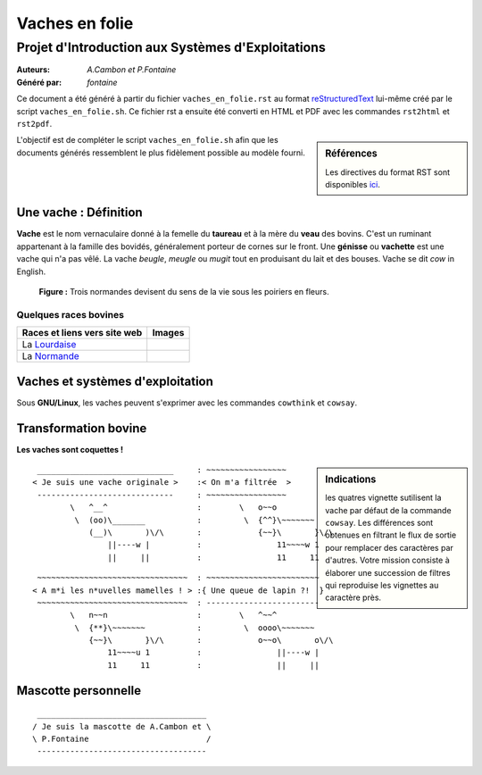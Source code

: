 ===============
Vaches en folie
===============
----------------------------------------------------
Projet d\'Introduction aux Systèmes d\'Exploitations
----------------------------------------------------

:Auteurs: *A.Cambon et P.Fontaine*
:Généré par: *fontaine*

Ce document a été généré  à partir du fichier ``vaches_en_folie.rst`` au
format `reStructuredText`_ lui-même créé par le script
``vaches_en_folie.sh``. Ce fichier  rst a  ensuite  été  converti en
HTML  et  PDF avec  les commandes ``rst2html`` et ``rst2pdf``.

.. _reStructuredText: https://aful.org/wikis/interop/ReStructuredText

.. sidebar:: Références

   Les directives du format RST sont disponibles `ici`_.

.. _ici: http://docutils.sourceforge.net/docs/ref/rst/directives.html

L\'objectif est de compléter le script ``vaches_en_folie.sh`` afin que les
documents générés ressemblent le plus fidèlement possible au modèle fourni.

Une vache : Définition
======================

**Vache** est le nom vernaculaire donné à la femelle du **taureau** et à la mère du **veau** des bovins. C\'est un
ruminant appartenant à la famille des bovidés, généralement porteur de cornes sur le front. Une **génisse**
ou **vachette** est une vache qui n\'a pas vêlé. La vache *beugle*, *meugle* ou *mugit* tout en produisant du lait
et des bouses. Vache se dit *cow* in English.

.. figure:: http://i.imgur.com/yIBMMzL.jpg
   :scale: 200 %
   :alt: map to buried treasure

   **Figure :** Trois normandes devisent du sens de la vie sous les poiriers en fleurs.


Quelques races bovines
----------------------
+------------------------------------------------+--------------------------------------------+
| **Races et liens vers site web**               | **Images**                                 |
+================================================+============================================+
| La Lourdaise_                                  | .. image:: http://i.imgur.com/rsgjo74.jpg  |
|				                 | 	:scale: 105%                          |
+------------------------------------------------+--------------------------------------------+
| La Normande_                                   | .. image:: http://i.imgur.com/2y9VGy8.jpg  |
|				                 | 	:scale: 105%                          |
+------------------------------------------------+--------------------------------------------+

.. _Lourdaise: http://bit.ly/Race_Lourdaise
.. _Normande: http://bit.ly/Race_Normande   

Vaches et systèmes d\'exploitation
==================================

Sous **GNU/Linux**, les vaches peuvent s\'exprimer avec les commandes ``cowthink`` et ``cowsay``.

Transformation bovine
=====================
**Les vaches sont coquettes !**


.. sidebar:: Indications

   	les quatres vignette sutilisent la vache par défaut de la commande ``cowsay``. Les différences
	sont obtenues en filtrant le flux de sortie pour remplacer des caractères par d\'autres. Votre
	mission consiste à élaborer une succession de filtres qui reproduise les vignettes au caractère
	près.
                                   



::

  _____________________________     : ~~~~~~~~~~~~~~~~~
 < Je suis une vache originale >    :< On m'a filtrée  >
  -----------------------------     : ~~~~~~~~~~~~~~~~~
         \   ^__^                   :        \   o~~o
          \  (oo)\_______           :         \  {^^}\~~~~~~~
             (__)\       )\/\       :            {~~}\       }\/\
                 ||----w |          :                11~~~~w 1
                 ||     ||          :                11     11



::

  ~~~~~~~~~~~~~~~~~~~~~~~~~~~~~~~~  : ~~~~~~~~~~~~~~~~~~~~~~~~
 < A m*i les n*uvelles mamelles ! > :{ Une queue de lapin ?!  }
  ~~~~~~~~~~~~~~~~~~~~~~~~~~~~~~~~  : ------------------------
         \   n~~n                   :        \   ^~~^
          \  {**}\~~~~~~~           :         \  oooo\~~~~~~~
             {~~}\       }\/\       :            o~~o\       o\/\
                 11~~~~u 1          :                ||----w |
                 11     11          :                ||     ||

Mascotte personnelle
====================

::

  ____________________________________   
 / Je suis la mascotte de A.Cambon et \  
 \ P.Fontaine                         /  
  ------------------------------------   
